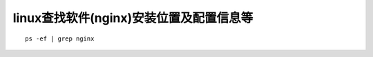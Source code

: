 linux查找软件(nginx)安装位置及配置信息等
====================================================================

::

    ps -ef | grep nginx 
